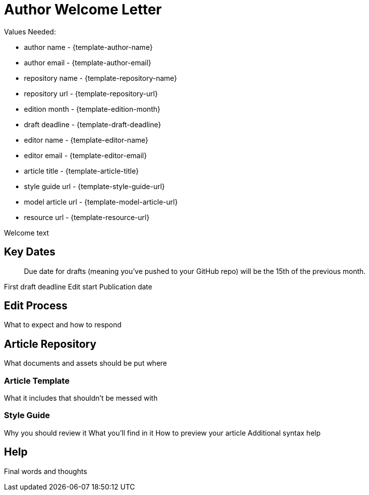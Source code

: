 = Author Welcome Letter

Values Needed:

* author name - {template-author-name}
* author email - {template-author-email}
* repository name - {template-repository-name}
* repository url - {template-repository-url}
* edition month - {template-edition-month}
* draft deadline - {template-draft-deadline}
* editor name - {template-editor-name}
* editor email - {template-editor-email}
* article title - {template-article-title}
* style guide url - {template-style-guide-url}
* model article url - {template-model-article-url}
* resource url - {template-resource-url}

Welcome text

== Key Dates

> Due date for drafts (meaning you've pushed to your GitHub repo) will be the 15th of the previous month.

First draft deadline
Edit start
Publication date

== Edit Process

What to expect and how to respond

== Article Repository

What documents and assets should be put where

=== Article Template

What it includes that shouldn't be messed with

=== Style Guide

Why you should review it
What you'll find in it
How to preview your article
Additional syntax help

== Help

Final words and thoughts
